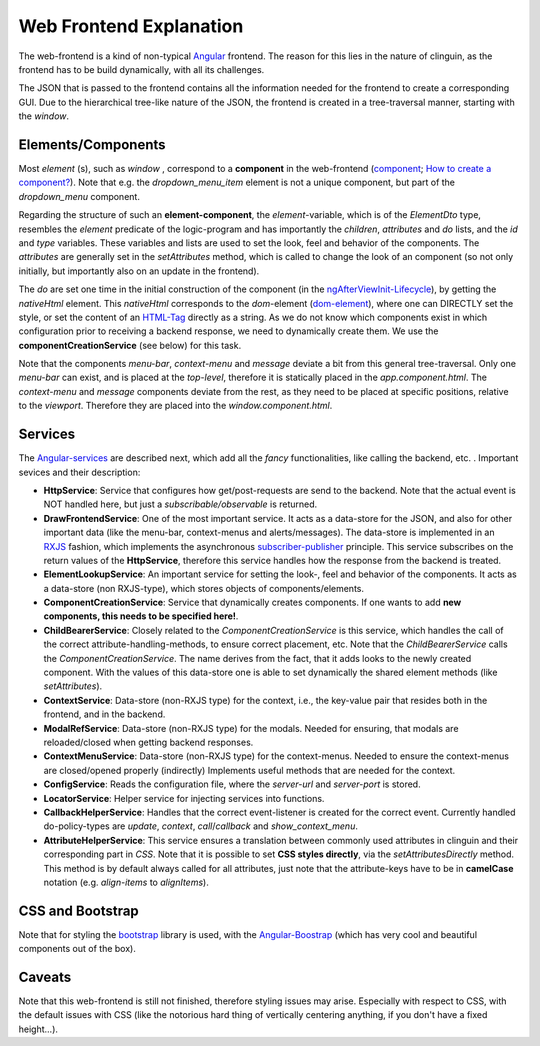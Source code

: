 
Web Frontend Explanation
########################

The web-frontend is a kind of non-typical `Angular <https://angular.io/guide/setup-local>`_ frontend.
The reason for this lies in the nature of clinguin, as the frontend has to be build dynamically, with all its challenges.

The JSON that is passed to the frontend contains all the information needed for the frontend to create a corresponding GUI.
Due to the hierarchical tree-like nature of the JSON, the frontend is created in a tree-traversal manner, starting with the *window*.

Elements/Components
===================

Most *element* (s), such as *window* , correspond to a **component** in the web-frontend (`component <https://angular.io/api/core/Component>`_; `How to create a component? <https://angular.io/tutorial/tour-of-heroes/toh-pt3>`_).
Note that e.g. the *dropdown_menu_item* element is not a unique component, but part of the *dropdown_menu* component.

Regarding the structure of such an **element-component**, the *element*-variable, which is of the *ElementDto* type, resembles the *element* predicate of the logic-program 
and has importantly the *children*, *attributes* and *do* lists, and the *id* and *type* variables.
These variables and lists are used to set the look, feel and behavior of the components.
The *attributes* are generally set in the *setAttributes* method, which is called to change the look of an component (so not only initially, but importantly also on an update in the frontend).

The *do* are set one time in the initial construction of the component (in the `ngAfterViewInit-Lifecycle <https://angular.io/guide/lifecycle-hooks>`_),
by getting the *nativeHtml* element.
This *nativeHtml* corresponds to the *dom*-element (`dom-element <https://www.w3schools.com/jsref/dom_obj_all.asp>`_), where one can DIRECTLY set the style, or set the content of an `HTML-Tag <https://www.w3schools.com/tags/tag_html.asp>`_ directly as a string.
As we do not know which components exist in which configuration prior to receiving a backend response, we need to dynamically create them.
We use the **componentCreationService** (see below) for this task.

Note that the components *menu-bar*, *context-menu* and *message* deviate a bit from this general tree-traversal.
Only one *menu-bar* can exist, and is placed at the *top-level*, therefore it is statically placed in the *app.component.html*.
The *context-menu* and *message*  components deviate from the rest, as they need to be placed at specific positions, relative to the *viewport*.
Therefore they are placed into the *window.component.html*.

Services
========

The `Angular-services <https://angular.io/guide/architecture-services>`_ are described next, which add all the *fancy* functionalities, like calling the backend, etc. . 
Important sevices and their description:

* **HttpService**: Service that configures how get/post-requests are send to the backend. Note that the actual event is NOT handled here, but just a *subscribable/observable* is returned.
* **DrawFrontendService**: One of the most important service. It acts as a data-store for the JSON, and also for other important data (like the menu-bar, context-menus and alerts/messages). The data-store is implemented in an `RXJS <https://www.learnrxjs.io/>`_ fashion, which implements the asynchronous `subscriber-publisher <https://rxjs.dev/guide/subscription>`_ principle. This service subscribes on the return values of the **HttpService**, therefore this service handles how the response from the backend is treated.
* **ElementLookupService**: An important service for setting the look-, feel and behavior of the components. It acts as a data-store (non RXJS-type), which stores objects of components/elements. 
* **ComponentCreationService**: Service that dynamically creates components. If one wants to add **new components, this needs to be specified here!**.
* **ChildBearerService**: Closely related to the *ComponentCreationService* is this service, which handles the call of the correct attribute-handling-methods, to ensure correct placement, etc. Note that the *ChildBearerService* calls the *ComponentCreationService*. The name derives from the fact, that it adds looks to the newly created component. With the values of this data-store one is able to set dynamically the shared element methods (like *setAttributes*).
* **ContextService**: Data-store (non-RXJS type)  for the context, i.e., the key-value pair that resides both in the frontend, and in the backend.
* **ModalRefService**: Data-store (non-RXJS type) for the modals. Needed for ensuring, that modals are reloaded/closed when getting backend responses.
* **ContextMenuService**: Data-store (non-RXJS type) for the context-menus. Needed to ensure the context-menus are closed/opened properly (indirectly) Implements useful methods that are needed for the context.
* **ConfigService**: Reads the configuration file, where the *server-url* and *server-port* is stored.
* **LocatorService**: Helper service for injecting services into functions.
* **CallbackHelperService**: Handles that the correct event-listener is created for the correct event. Currently handled do-policy-types are *update*, *context*, *call*/*callback* and *show_context_menu*.
* **AttributeHelperService**: This service ensures a translation between commonly used attributes in clinguin and their corresponding part in *CSS*. Note that it is possible to set **CSS styles directly**, via the *setAttributesDirectly* method. This method is by default always called for all attributes, just note that the attribute-keys have to be in **camelCase** notation (e.g. *align-items* to *alignItems*).

CSS and Bootstrap
=================

Note that for styling the `bootstrap <https://getbootstrap.com/>`_ library is used,
with the `Angular-Boostrap <https://ng-bootstrap.github.io/#/home>`_ (which has very cool and beautiful components out of the box).

Caveats 
=======

Note that this web-frontend is still not finished, therefore styling issues may arise.
Especially with respect to CSS, with the default issues with CSS (like the notorious hard thing of vertically centering anything, if you don't have a fixed height...).

